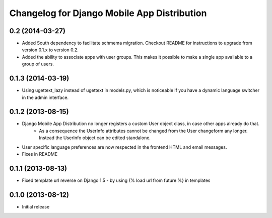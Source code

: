 Changelog for Django Mobile App Distribution
============================================


0.2 (2014-03-27)
------------------

- Added South dependency to facilitate schmema migration. Checkout README for instructions to upgrade from version 0.1.x to version 0.2.
- Added the ability to associate apps with user groups.  This makes it possible to make a single app available to a group of users.


0.1.3 (2014-03-19)
------------------

- Using ugettext_lazy instead of ugettext in models.py, which is noticeable if you have a dynamic language switcher in the admin interface.


0.1.2 (2013-08-15)
------------------

- Django Mobile App Distribution no longer registers a custom User object class, in case other apps already do that.  
	* As a consequence the UserInfo attributes cannot be changed from the User changeform any longer. Instead the UserInfo object can be edited standalone.
- User specific language preferences are now respected in the frontend HTML and email messages.
- Fixes in README


0.1.1 (2013-08-13)
------------------

- Fixed template url reverse on Django 1.5 - by using {% load url from future %} in templates

0.1.0 (2013-08-12)
------------------

- Initial release
